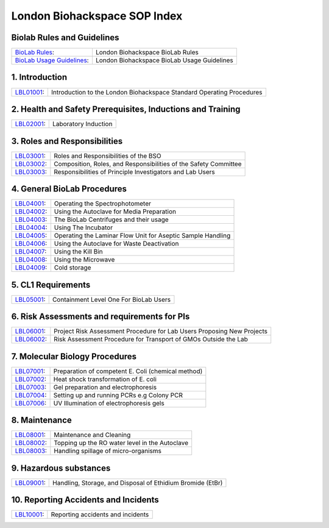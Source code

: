 =============================
London Biohackspace SOP Index
=============================

Biolab Rules and Guidelines
===========================
+------------------------------------------------------------+---------------------------------------------+
| `BioLab Rules <biolab-rules.rst>`__:                       | London Biohackspace BioLab Rules            |
+------------------------------------------------------------+---------------------------------------------+
| `BioLab Usage Guidelines <biolab-usage-guidelines.rst>`__: | London Biohackspace BioLab Usage Guidelines |
+------------------------------------------------------------+---------------------------------------------+

1. Introduction
===============
+------------------------------+-----------------------------------------------------------------------+
| `LBL01001 <lbl01001.rst>`__: | Introduction to the London Biohackspace Standard Operating Procedures |
+------------------------------+-----------------------------------------------------------------------+

2. Health and Safety Prerequisites, Inductions and Training
===========================================================
+------------------------------+-----------------------------------------------------------------------+
| `LBL02001 <lbl02001.rst>`__: | Laboratory Induction                                                  |
+------------------------------+-----------------------------------------------------------------------+

3. Roles and Responsibilities
=============================
+------------------------------+-----------------------------------------------------------------------+
| `LBL03001 <lbl03001.rst>`__: | Roles and Responsibilities of the BSO                                 |
+------------------------------+-----------------------------------------------------------------------+
| `LBL03002 <lbl03002.rst>`__: | Composition, Roles, and Responsibilities of the Safety Committee      |
+------------------------------+-----------------------------------------------------------------------+
| `LBL03003 <lbl03003.rst>`__: | Responsibilities of Principle Investigators and Lab Users             |
+------------------------------+-----------------------------------------------------------------------+

4. General BioLab Procedures
============================
+------------------------------+--------------------------------------------------------------+
| `LBL04001 <lbl04001.rst>`__: | Operating the Spectrophotometer                              |
+------------------------------+--------------------------------------------------------------+
| `LBL04002 <lbl04002.rst>`__: | Using the Autoclave for Media Preparation                    |
+------------------------------+--------------------------------------------------------------+
| `LBL04003 <lbl04003.rst>`__: | The BioLab Centrifuges and their usage                       |
+------------------------------+--------------------------------------------------------------+
| `LBL04004 <lbl04004.rst>`__: | Using The Incubator                                          |
+------------------------------+--------------------------------------------------------------+
| `LBL04005 <lbl04005.rst>`__: | Operating the Laminar Flow Unit for Aseptic Sample Handling  |
+------------------------------+--------------------------------------------------------------+
| `LBL04006 <lbl04006.rst>`__: | Using the Autoclave for Waste Deactivation                   |
+------------------------------+--------------------------------------------------------------+
| `LBL04007 <lbl04007.rst>`__: | Using the Kill Bin                                           |
+------------------------------+--------------------------------------------------------------+
| `LBL04008 <lbl04008.rst>`__: | Using the Microwave                                          |
+------------------------------+--------------------------------------------------------------+
| `LBL04009 <lbl04009.rst>`__: | Cold storage                                                 |
+------------------------------+--------------------------------------------------------------+

5. CL1 Requirements
===================
+------------------------------+----------------------------------------+
| `LBL05001 <lbl05001.rst>`__: | Containment Level One For BioLab Users |
+------------------------------+----------------------------------------+

6. Risk Assessments and requirements for PIs
============================================
+------------------------------+------------------------------------------------------------------------+
| `LBL06001 <lbl06001.rst>`__: | Project Risk Assessment Procedure for Lab Users Proposing New Projects |
+------------------------------+------------------------------------------------------------------------+
| `LBL06002 <lbl06002.rst>`__: | Risk Assessment Procedure for Transport of GMOs Outside the Lab        |
+------------------------------+------------------------------------------------------------------------+

7. Molecular Biology Procedures
===============================
+------------------------------+----------------------------------------------------+
| `LBL07001 <lbl07001.rst>`__: | Preparation of competent E. Coli (chemical method) |
+------------------------------+----------------------------------------------------+
| `LBL07002 <lbl07002.rst>`__: | Heat shock transformation of E. coli               |
+------------------------------+----------------------------------------------------+
| `LBL07003 <lbl07003.rst>`__: | Gel preparation and electrophoresis                |
+------------------------------+----------------------------------------------------+
| `LBL07004 <lbl07004.rst>`__: | Setting up and running PCRs e.g Colony PCR         |
+------------------------------+----------------------------------------------------+
| `LBL07006 <lbl07006.rst>`__: | UV Illumination of electrophoresis gels            |
+------------------------------+----------------------------------------------------+

8. Maintenance
==============
+------------------------------+------------------------------------------------+
| `LBL08001 <lbl08001.rst>`__: | Maintenance and Cleaning                       |
+------------------------------+------------------------------------------------+
| `LBL08002 <lbl08002.rst>`__: | Topping up the RO water level in the Autoclave |
+------------------------------+------------------------------------------------+
| `LBL08003 <lbl08003.rst>`__: | Handling spillage of micro-organisms           |
+------------------------------+------------------------------------------------+

9. Hazardous substances
=======================
+------------------------------+------------------------------------------------------------+
| `LBL09001 <lbl09001.rst>`__: | Handling, Storage, and Disposal of Ethidium Bromide (EtBr) |
+------------------------------+------------------------------------------------------------+

10. Reporting Accidents and Incidents
=======================
+------------------------------+------------------------------------------------------------+
| `LBL10001 <lbl10001.rst>`__: | Reporting accidents and incidents                          |
+------------------------------+------------------------------------------------------------+
